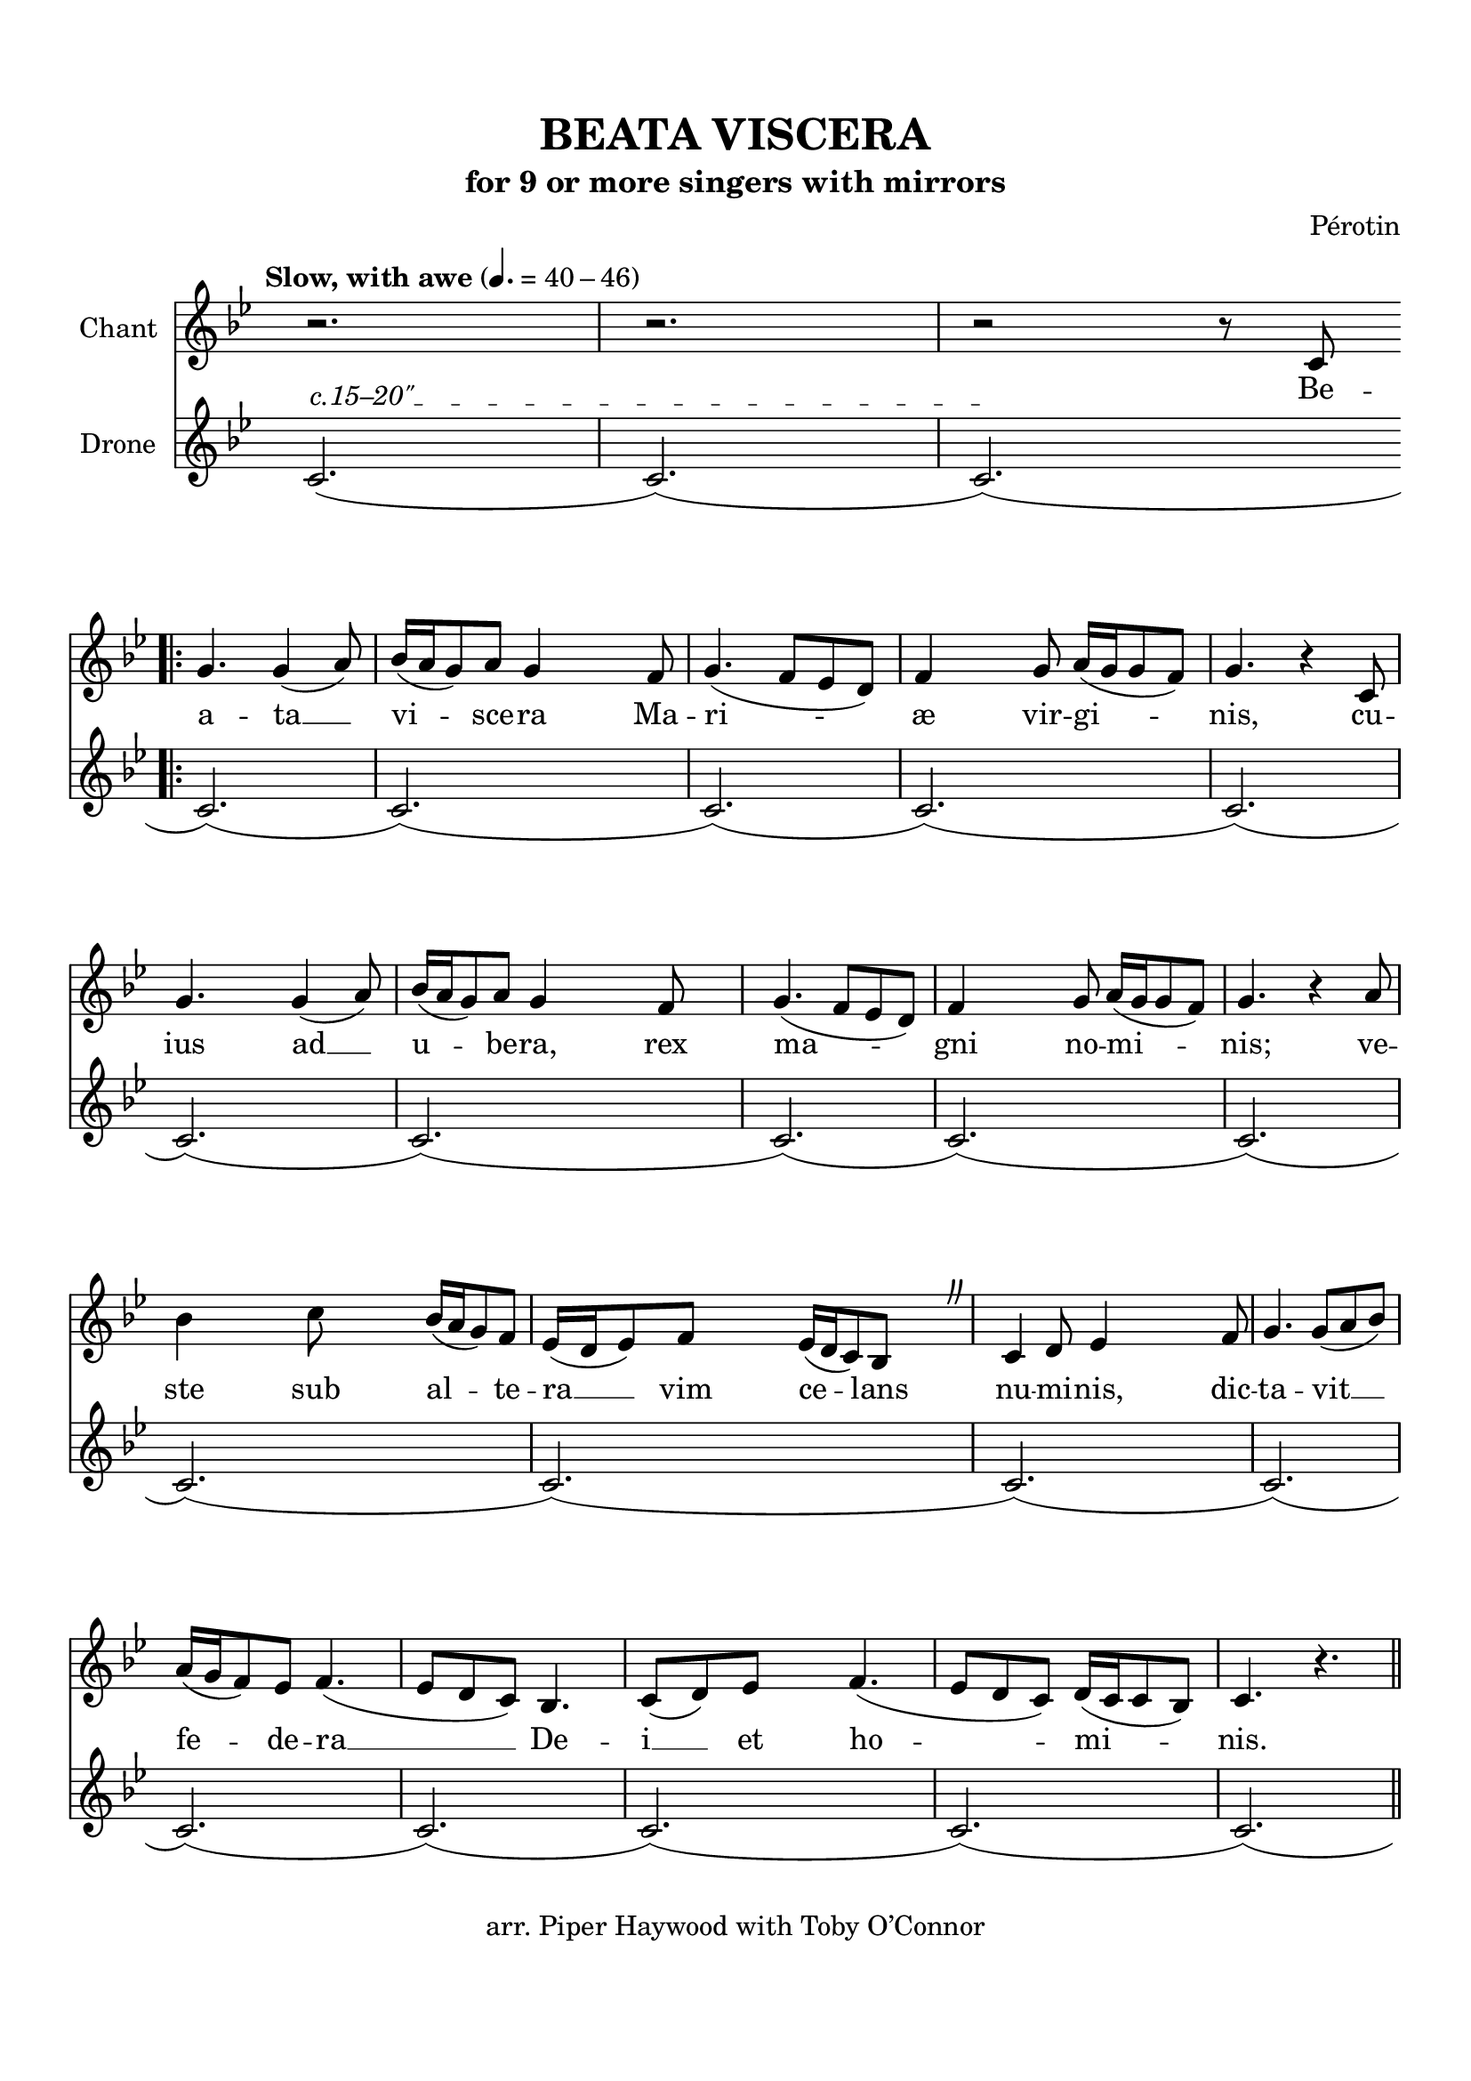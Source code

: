 \header {
  title = "BEATA VISCERA"
  subtitle = "for 9 or more singers with mirrors"
  copyright = "arr. Piper Haywood with Toby O’Connor"
  tagline = ""
  %{poet = "Phillip the Chancellor"%}
  composer = "Pérotin"
  %{arranger = "arr. Piper Haywood"%}
}

% TODO add tremolos ?
% TODO make ambitus look a little better?
  % http://lilypond.org/doc/v2.19/Documentation/internals/ambitus
% TODO tidy up lyrics, double check agaist recordings


% TODO begin with fermata, ad lib



\paper {
  top-margin = 15
  bottom-margin = 20
  %{markup-system-spacing.basic-distance = 15%}
  system-system-spacing.basic-distance = 20
  last-bottom-spacing.basic-distance = 15
  score-markup-spacing.basic-distance = 20
  #(include-special-characters)
}

\markup "&nbsp;"

\score {
  <<
  \time 6/8
  \set Timing.defaultBarType = "!"
  \hide Score.BarNumber
  \new Staff \with {
    %{\consists "Ambitus_engraver"%}
    instrumentName = "Chant"
    %{shortInstrumentName = "Ch."%}
  }
  {
    \tempo "Slow, with awe" 4. = 40 - 46
    \key g \minor
    
    %{\override AmbitusLine.gap = #0.8%}
    \override Staff.TimeSignature.color = #white
    \override Staff.TimeSignature.layer = #-1
    \clef "treble" {
      \relative c' {
        \new Voice = "chant" {
          \override BreathingSign.text = \markup { \musicglyph #"scripts.caesura.curved" }
          \repeat volta 7 {
            r2.
            r2.
            r2 r8 c8 \break \bar ".|:" g'4. g4 (a8) bes16 (a16 g8) a8 g4 % Beata Viscera
            
            f8 g4. (f8 ees8 d8) f4 g8 a16 (g16 g8 f8) g4. r4 % Mariæ virginis,
            c,8 \break g'4. g4 (a8) bes16 (a16 g8) a8 g4 % cuius ad ubera,
            f8 g4. (f8 ees8 d8) f4 g8 a16 (g16 g8 f8) g4. r4 % rex magni nominis;
            a8 bes4 c8 bes16 (a16 g8) f8 ees16 (d16 ees8) f8 ees16 (d16 c8) bes8 \breathe % veste sub altera vim celans
            c4 d8 ees4 f8 g4. g8 (a8 bes8) \break % numinis, dictavit
            a16 (g16 f8) ees8 f4. (ees8 d8 c8) bes4. c8 (d8) % federa Dei
            ees8 f4. (ees8 d8 c8) d16 (c16 c8 bes8) c4. r4. % et hominis.
            \bar "||"
            \break
            c'4. (bes8 a8 g8 f4 g8 a4 bes8 g4 g16 a16 bes4. c4 c8 bes16 a16 g8 f8 ees8 d8 c8 bes4.) % O
            c8 (d8 ees8) f4 (ees8) \break ees16 (d16 c8) bes8 c4 \breathe % mira novitas
            g8 c4. c8 (c8 d8) ees4. f8 (ees8 d8) ees4. r4 % et novum gaudium,
            f8 g4 a8 bes16 (a16 g8) a8 g4. \breathe % matris integrita
            g4 (a8 c4. bes8 a8 g8 f4 g8 a4 bes8 g4 a16 bes16 c4 c8 bes16 a16 g8 f8 ees8 d8 c8 bes4.) % post
            c4 d8 ees8 (f8 ees8) d4 (c8)
          }
          \alternative {
            { c4. r4 c8 }
            { c4. r4. r2. }
          }

          \bar ""
        }
      }
    }
  }
  \new Lyrics \lyricsto "chant" {
    %{\set stanza = #"1. "%}
    Be --
    \repeat volta 2 {
      a -- ta __ vi -- sce -- ra
      Ma -- ri -- æ vir -- gi -- nis,
      cu -- ius ad __ u -- be -- ra,
      rex ma -- gni no -- mi -- nis;
      ve -- ste sub al -- te -- ra __ vim ce -- lans
      nu -- mi -- nis, dic -- ta -- vit __
      fe -- de -- ra __ De -- i __ et ho -- mi -- nis.

      O __ mi -- ra __ no -- vi -- tas
      et no -- vum gau -- di -- um,
      ma -- tris in -- te -- gri -- ta,
      post __ pu -- er -- per -- i --

    }
    \alternative { { um. Po -- } { um. } }

  }
  \new Staff \with {
    instrumentName = "Drone"
  }
  {
    \key g \minor
    \override Staff.TimeSignature.color = #white
    \override Staff.TimeSignature.layer = #-1
    \relative c' {
      \override TextSpanner.outside-staff-padding = #1
      \override TextSpanner.bound-details.left.text = \markup { "c.15–20\"" }
      c2.\startTextSpan (c2.) (c2.)\stopTextSpan (c2.) (c2.) (c2.) (c2.)
      (c2.) (c2.) (c2.) (c2.) (c2.) (c2.)
      (c2.) (c2.) (c2.) (c2.) (c2.) (c2.)
      (c2.) (c2.) (c2.) (c2.) (c2.) (c2.)
      (c2.) (c2.) (c2.) (c2.) (c2.) (c2.)
      (c2.) (c2.) (c2.) (c2.) (c2.) (c2.)
      (c2.) (c2.) (c2.) (c2.) (c2.) (c2.)^\markup{ \italic "ad infinitum"  }
      \bar ""
    }
  }

  >>
  \midi { }
  \layout {
    \context {
      \Score
      \override LyricSpace #'minimum-distance = #7
      \override DynamicText.direction = #UP
      \override DynamicLineSpanner.direction = #UP
    }
  }
}

\markup {
  \abs-fontsize #10
  \fill-line {
    \column {
      \line { \bold "2."
        \column {
          \line { Po-pu-lus_ gen-ti-um se-dens_ in te-ne-bris }
          \line { sur-git ad_ gau-di-um par-tus_ tam ce-le-bris: }
          \line { Iu-de-a_ te-di-um fo-vet_ in }
          \line { la-te-bris, cor ge-rens_ con-sci-um_ de-li-cet fu-ne-bris, }
        }
      }
      \combine \null \vspace #0.2
      \line { \bold "3."
        \column {
          \line { Fer-men-ti_ pes-si-mi qui fe-cam hau-se-rant, }
          \line { ad pa-nis_ a-zi-mi pro-mi-sa pro-pe-rant: }
          \line { sunt De-o pro-xi-mi_ qui lo-nge }
          \line { ste-te-rant, et hi njo-vis-si-mi_ qui pri-mi fu-e-rant. }
        }
      }
      \combine \null \vspace #0.2
      \line { \bold "4."
        \column {
          \line { Par-tum quem_ de-stru-is Iu-de-a mi-se-ra! }
          \line { De quo nos_ ar-gu-es quem do-cet lit-te-ra; }
          \line { si no-va res-pu-is_ cre-de_ vel ve-te-ra, }
          \line { in hoc quem_ as-tru-is_ Chri-stum_ con-si-de-ra. }
        }
      }
    }
    \hspace #0.1 % adds horizontal spacing between columns;
    \column {
      \line { \bold "5."
        \column {
          \line { Te sem-per_ im-pli-cas er-ro-re pa-tri-o; }
          \line { dum vi-am_ in-di-cas er-rans_ in in-vi-o: }
          \line { in his que pre-di-cas,_ ster-nis_ in }
          \line { me-di-o ba-ses pro-phe-ti-cas_ sub_ e-van-ge-li-o. }
        }
      }
      \combine \null \vspace #0.2
      \line { \bold "6."
        \column {
          \line { Le-gis mos-ay-ce clau-sa_ mi-ste-ri-a }
          \line { nux vir-ge_ my-sti-ce na-tu-re ne-sci-a; }
          \line { a-qua de si-li-ce,_ co-lu-pna }
          \line { pre-vi-a, pro-lis do-mi-ni-ce_ si-gna_ sunt_ pro-pe-ra. }
        }
      }
      \combine \null \vspace #0.2
      \line { \bold "7."
        \column {
          \line { So-lem, quem_ li-bre-re, dum pu-rus o-ti-tur }
          \line { in au-ra_ cer-ne-re vi-sus_ non pa-ti-tur, }
          \line { cer-nat a la-te-re_ dum re-per- }
          \line { cu-ti-tur, al-vus pu-er-pe-re,_ qua to-tus_ clau-di-tur. }
        }
     }
   }
  }
}

\version "2.18.2"